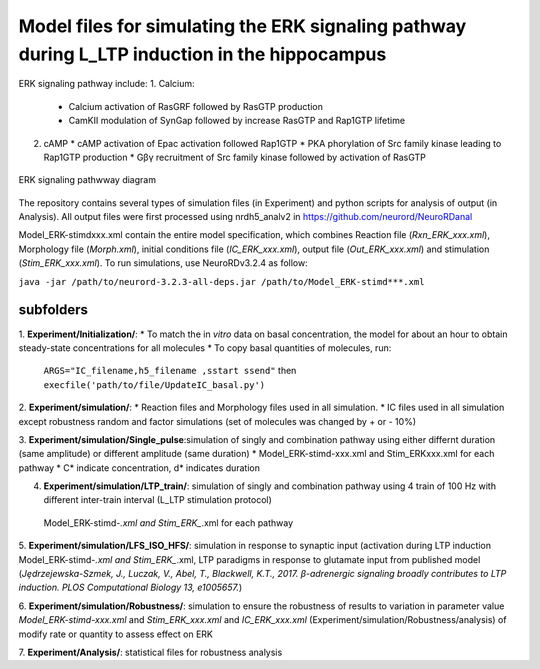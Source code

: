 ===========
**Model files for simulating the ERK signaling pathway during L_LTP induction in the hippocampus**
===========

ERK signaling pathway include:
1. Calcium:
   * Calcium activation of RasGRF followed by RasGTP production
   * CamKII modulation of SynGap followed by increase RasGTP and Rap1GTP lifetime
2. cAMP
   * cAMP activation of Epac activation followed Rap1GTP
   * PKA phorylation of Src family kinase leading to Rap1GTP production
   * Gβγ recruitment of Src family kinase followed by activation of RasGTP
   
.. figure:: C:\Users\nminingo\OneDrive - George Mason University\Desktop/ERK_diagram.jpg
    :alt: alternate text
    :figclass: align-center

    ERK signaling pathwway diagram

The repository contains several types of simulation files (in Experiment) and python scripts for analysis of output (in Analysis).  All output files were first processed using nrdh5_analv2 in https://github.com/neurord/NeuroRDanal

Model_ERK-stimdxxx.xml contain the entire model specification, which combines Reaction file (*Rxn_ERK_xxx.xml*), Morphology file (*Morph.xml*), initial conditions file (*IC_ERK_xxx.xml*), output file (*Out_ERK_xxx.xml*) and stimulation (*Stim_ERK_xxx.xml*).  To run simulations, use NeuroRDv3.2.4 as follow:

``java -jar /path/to/neurord-3.2.3-all-deps.jar /path/to/Model_ERK-stimd***.xml``

-------------
**subfolders**
-------------
1. **Experiment/Initialization/**:
* To match the in *vitro* data on basal concentration, the model for about an hour to obtain steady-state concentrations for all molecules
* To copy basal quantities of molecules, run:
         ``ARGS="IC_filename,h5_filename ,sstart ssend"`` then ``execfile('path/to/file/UpdateIC_basal.py')``


2. **Experiment/simulation/**:
* Reaction files and Morphology files used in all simulation.
* IC files used in all simulation except robustness random and factor simulations (set of molecules was changed by + or - 10%)

3. **Experiment/simulation/Single_pulse**:simulation of singly and combination pathway using either differnt duration (same amplitude) or different amplitude (same duration)
* Model_ERK-stimd-xxx.xml and Stim_ERKxxx.xml for each pathway 
* C* indicate concentration, d* indicates duration
				    
4. **Experiment/simulation/LTP_train/**: simulation of singly and combination pathway using 4 train of 100 Hz with different inter-train interval (L_LTP stimulation protocol)
 Model_ERK-stimd-*.xml and Stim_ERK_*.xml for each pathway

5. **Experiment/simulation/LFS_ISO_HFS/**: simulation in response to synaptic input (activation during LTP induction 
Model_ERK-stimd-*.xml and Stim_ERK_*.xml, LTP paradigms in response to glutamate input from published model (*Jȩdrzejewska-Szmek, J., Luczak, V., Abel, T., Blackwell, K.T., 2017. β-adrenergic signaling broadly contributes to LTP induction. PLOS Computational Biology 13, e1005657.*) 

6. **Experiment/simulation/Robustness/**: simulation to ensure the robustness of results to variation in parameter value
*Model_ERK-stimd-xxx.xml* and *Stim_ERK_xxx.xml* and *IC_ERK_xxx.xml* (Experiment/simulation/Robustness/analysis) of modify rate or quantity to assess effect on ERK

7. **Experiment/Analysis/**:
statistical files for robustness analysis
